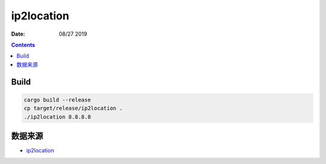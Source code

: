 ip2location
================

:Date: 08/27 2019

.. contents::

Build
----------

.. code:: bash

    cargo build --release
    cp target/release/ip2location .
    ./ip2location 8.8.8.8


数据来源
----------

*   `ip2location <https://ip2location.com>`_
